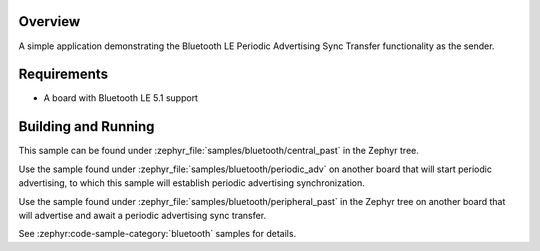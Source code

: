.. zephyr:code-sample:: ble_central_past
   :name: Central Periodic Advertising Sync Transfer (PAST)
   :relevant-api: bt_gap bluetooth

   Use the Periodic Advertising Sync Transfer (PAST) feature as the sender.

Overview
********

A simple application demonstrating the Bluetooth LE Periodic Advertising Sync Transfer
functionality as the sender.

Requirements
************

* A board with Bluetooth LE 5.1 support

Building and Running
********************

This sample can be found under :zephyr_file:`samples/bluetooth/central_past` in
the Zephyr tree.

Use the sample found under :zephyr_file:`samples/bluetooth/periodic_adv` on
another board that will start periodic advertising, to which this sample will
establish periodic advertising synchronization.

Use the sample found under :zephyr_file:`samples/bluetooth/peripheral_past` in
the Zephyr tree on another board that will advertise and await a periodic
advertising sync transfer.

See :zephyr:code-sample-category:`bluetooth` samples for details.
